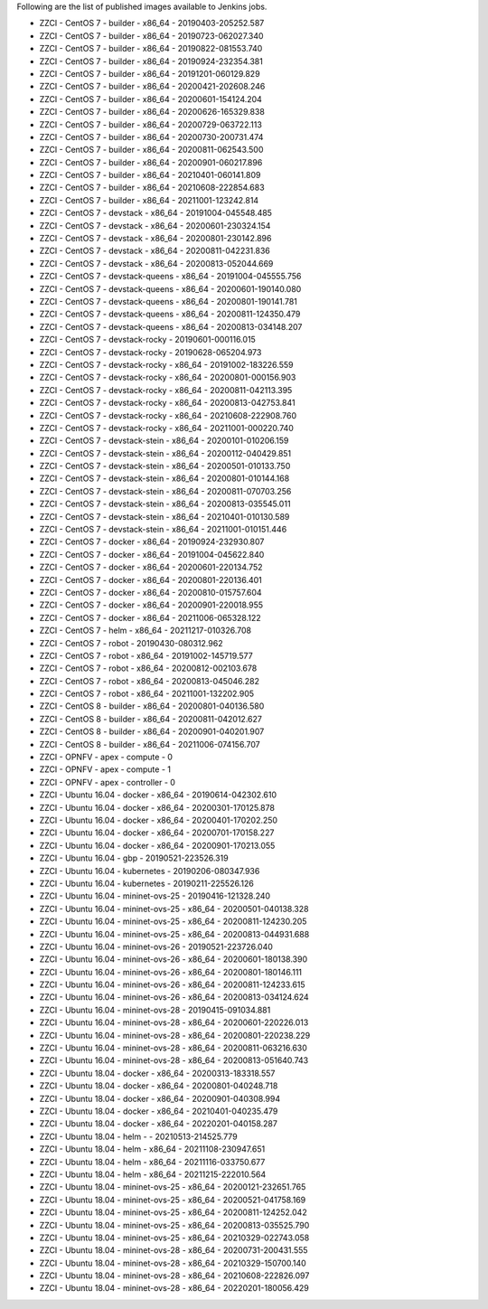 Following are the list of published images available to Jenkins jobs.

* ZZCI - CentOS 7 - builder - x86_64 - 20190403-205252.587
* ZZCI - CentOS 7 - builder - x86_64 - 20190723-062027.340
* ZZCI - CentOS 7 - builder - x86_64 - 20190822-081553.740
* ZZCI - CentOS 7 - builder - x86_64 - 20190924-232354.381
* ZZCI - CentOS 7 - builder - x86_64 - 20191201-060129.829
* ZZCI - CentOS 7 - builder - x86_64 - 20200421-202608.246
* ZZCI - CentOS 7 - builder - x86_64 - 20200601-154124.204
* ZZCI - CentOS 7 - builder - x86_64 - 20200626-165329.838
* ZZCI - CentOS 7 - builder - x86_64 - 20200729-063722.113
* ZZCI - CentOS 7 - builder - x86_64 - 20200730-200731.474
* ZZCI - CentOS 7 - builder - x86_64 - 20200811-062543.500
* ZZCI - CentOS 7 - builder - x86_64 - 20200901-060217.896
* ZZCI - CentOS 7 - builder - x86_64 - 20210401-060141.809
* ZZCI - CentOS 7 - builder - x86_64 - 20210608-222854.683
* ZZCI - CentOS 7 - builder - x86_64 - 20211001-123242.814
* ZZCI - CentOS 7 - devstack - x86_64 - 20191004-045548.485
* ZZCI - CentOS 7 - devstack - x86_64 - 20200601-230324.154
* ZZCI - CentOS 7 - devstack - x86_64 - 20200801-230142.896
* ZZCI - CentOS 7 - devstack - x86_64 - 20200811-042231.836
* ZZCI - CentOS 7 - devstack - x86_64 - 20200813-052044.669
* ZZCI - CentOS 7 - devstack-queens - x86_64 - 20191004-045555.756
* ZZCI - CentOS 7 - devstack-queens - x86_64 - 20200601-190140.080
* ZZCI - CentOS 7 - devstack-queens - x86_64 - 20200801-190141.781
* ZZCI - CentOS 7 - devstack-queens - x86_64 - 20200811-124350.479
* ZZCI - CentOS 7 - devstack-queens - x86_64 - 20200813-034148.207
* ZZCI - CentOS 7 - devstack-rocky - 20190601-000116.015
* ZZCI - CentOS 7 - devstack-rocky - 20190628-065204.973
* ZZCI - CentOS 7 - devstack-rocky - x86_64 - 20191002-183226.559
* ZZCI - CentOS 7 - devstack-rocky - x86_64 - 20200801-000156.903
* ZZCI - CentOS 7 - devstack-rocky - x86_64 - 20200811-042113.395
* ZZCI - CentOS 7 - devstack-rocky - x86_64 - 20200813-042753.841
* ZZCI - CentOS 7 - devstack-rocky - x86_64 - 20210608-222908.760
* ZZCI - CentOS 7 - devstack-rocky - x86_64 - 20211001-000220.740
* ZZCI - CentOS 7 - devstack-stein - x86_64 - 20200101-010206.159
* ZZCI - CentOS 7 - devstack-stein - x86_64 - 20200112-040429.851
* ZZCI - CentOS 7 - devstack-stein - x86_64 - 20200501-010133.750
* ZZCI - CentOS 7 - devstack-stein - x86_64 - 20200801-010144.168
* ZZCI - CentOS 7 - devstack-stein - x86_64 - 20200811-070703.256
* ZZCI - CentOS 7 - devstack-stein - x86_64 - 20200813-035545.011
* ZZCI - CentOS 7 - devstack-stein - x86_64 - 20210401-010130.589
* ZZCI - CentOS 7 - devstack-stein - x86_64 - 20211001-010151.446
* ZZCI - CentOS 7 - docker - x86_64 - 20190924-232930.807
* ZZCI - CentOS 7 - docker - x86_64 - 20191004-045622.840
* ZZCI - CentOS 7 - docker - x86_64 - 20200601-220134.752
* ZZCI - CentOS 7 - docker - x86_64 - 20200801-220136.401
* ZZCI - CentOS 7 - docker - x86_64 - 20200810-015757.604
* ZZCI - CentOS 7 - docker - x86_64 - 20200901-220018.955
* ZZCI - CentOS 7 - docker - x86_64 - 20211006-065328.122
* ZZCI - CentOS 7 - helm - x86_64 - 20211217-010326.708
* ZZCI - CentOS 7 - robot - 20190430-080312.962
* ZZCI - CentOS 7 - robot - x86_64 - 20191002-145719.577
* ZZCI - CentOS 7 - robot - x86_64 - 20200812-002103.678
* ZZCI - CentOS 7 - robot - x86_64 - 20200813-045046.282
* ZZCI - CentOS 7 - robot - x86_64 - 20211001-132202.905
* ZZCI - CentOS 8 - builder - x86_64 - 20200801-040136.580
* ZZCI - CentOS 8 - builder - x86_64 - 20200811-042012.627
* ZZCI - CentOS 8 - builder - x86_64 - 20200901-040201.907
* ZZCI - CentOS 8 - builder - x86_64 - 20211006-074156.707
* ZZCI - OPNFV - apex - compute - 0
* ZZCI - OPNFV - apex - compute - 1
* ZZCI - OPNFV - apex - controller - 0
* ZZCI - Ubuntu 16.04 - docker - x86_64 - 20190614-042302.610
* ZZCI - Ubuntu 16.04 - docker - x86_64 - 20200301-170125.878
* ZZCI - Ubuntu 16.04 - docker - x86_64 - 20200401-170202.250
* ZZCI - Ubuntu 16.04 - docker - x86_64 - 20200701-170158.227
* ZZCI - Ubuntu 16.04 - docker - x86_64 - 20200901-170213.055
* ZZCI - Ubuntu 16.04 - gbp - 20190521-223526.319
* ZZCI - Ubuntu 16.04 - kubernetes - 20190206-080347.936
* ZZCI - Ubuntu 16.04 - kubernetes - 20190211-225526.126
* ZZCI - Ubuntu 16.04 - mininet-ovs-25 - 20190416-121328.240
* ZZCI - Ubuntu 16.04 - mininet-ovs-25 - x86_64 - 20200501-040138.328
* ZZCI - Ubuntu 16.04 - mininet-ovs-25 - x86_64 - 20200811-124230.205
* ZZCI - Ubuntu 16.04 - mininet-ovs-25 - x86_64 - 20200813-044931.688
* ZZCI - Ubuntu 16.04 - mininet-ovs-26 - 20190521-223726.040
* ZZCI - Ubuntu 16.04 - mininet-ovs-26 - x86_64 - 20200601-180138.390
* ZZCI - Ubuntu 16.04 - mininet-ovs-26 - x86_64 - 20200801-180146.111
* ZZCI - Ubuntu 16.04 - mininet-ovs-26 - x86_64 - 20200811-124233.615
* ZZCI - Ubuntu 16.04 - mininet-ovs-26 - x86_64 - 20200813-034124.624
* ZZCI - Ubuntu 16.04 - mininet-ovs-28 - 20190415-091034.881
* ZZCI - Ubuntu 16.04 - mininet-ovs-28 - x86_64 - 20200601-220226.013
* ZZCI - Ubuntu 16.04 - mininet-ovs-28 - x86_64 - 20200801-220238.229
* ZZCI - Ubuntu 16.04 - mininet-ovs-28 - x86_64 - 20200811-063216.630
* ZZCI - Ubuntu 16.04 - mininet-ovs-28 - x86_64 - 20200813-051640.743
* ZZCI - Ubuntu 18.04 - docker - x86_64 - 20200313-183318.557
* ZZCI - Ubuntu 18.04 - docker - x86_64 - 20200801-040248.718
* ZZCI - Ubuntu 18.04 - docker - x86_64 - 20200901-040308.994
* ZZCI - Ubuntu 18.04 - docker - x86_64 - 20210401-040235.479
* ZZCI - Ubuntu 18.04 - docker - x86_64 - 20220201-040158.287
* ZZCI - Ubuntu 18.04 - helm -  - 20210513-214525.779
* ZZCI - Ubuntu 18.04 - helm - x86_64 - 20211108-230947.651
* ZZCI - Ubuntu 18.04 - helm - x86_64 - 20211116-033750.677
* ZZCI - Ubuntu 18.04 - helm - x86_64 - 20211215-222010.564
* ZZCI - Ubuntu 18.04 - mininet-ovs-25 - x86_64 - 20200121-232651.765
* ZZCI - Ubuntu 18.04 - mininet-ovs-25 - x86_64 - 20200521-041758.169
* ZZCI - Ubuntu 18.04 - mininet-ovs-25 - x86_64 - 20200811-124252.042
* ZZCI - Ubuntu 18.04 - mininet-ovs-25 - x86_64 - 20200813-035525.790
* ZZCI - Ubuntu 18.04 - mininet-ovs-25 - x86_64 - 20210329-022743.058
* ZZCI - Ubuntu 18.04 - mininet-ovs-28 - x86_64 - 20200731-200431.555
* ZZCI - Ubuntu 18.04 - mininet-ovs-28 - x86_64 - 20210329-150700.140
* ZZCI - Ubuntu 18.04 - mininet-ovs-28 - x86_64 - 20210608-222826.097
* ZZCI - Ubuntu 18.04 - mininet-ovs-28 - x86_64 - 20220201-180056.429
